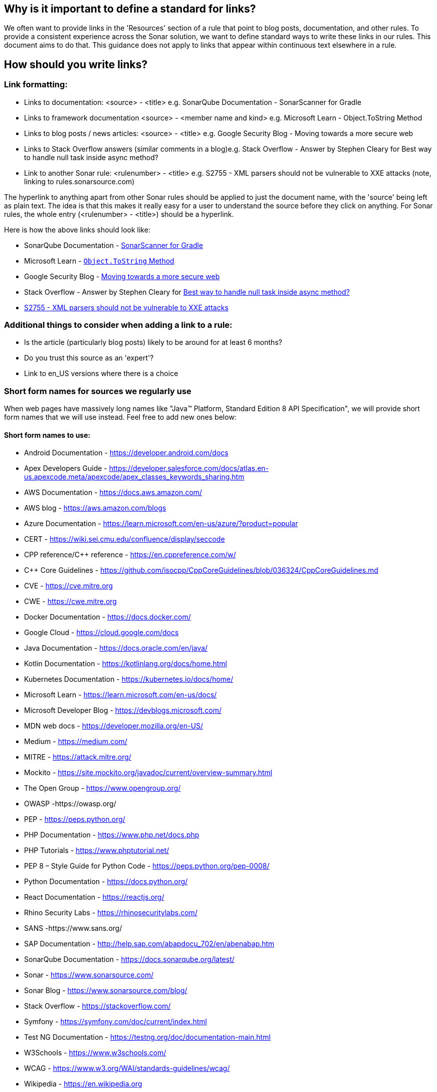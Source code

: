 == Why is it important to define a standard for links?

We often want to provide links in the 'Resources' section of a rule that point to blog posts, documentation, and other rules. To provide a consistent experience across the Sonar solution, we want to define standard ways to write these links in our rules. This document aims to do that. This guidance does not apply to links that appear within continuous text elsewhere in a rule.

== How should you write links?

=== Link formatting:

* Links to documentation: <source> - <title> e.g. SonarQube Documentation - SonarScanner for Gradle
* Links to framework documentation <source> - <member name and kind> e.g. Microsoft Learn - Object.ToString Method
* Links to blog posts / news articles: <source> - <title> e.g. Google Security Blog - Moving towards a more secure web
* Links to Stack Overflow answers (similar comments in a blog)e.g. Stack Overflow - Answer by Stephen Cleary for Best way to handle null task inside async method?
* Link to another Sonar rule: <rulenumber> - <title> e.g. S2755 - XML parsers should not be vulnerable to XXE attacks (note, linking to rules.sonarsource.com)

The hyperlink to anything apart from other Sonar rules should be applied to just the document name, with the 'source' being left as plain text. The idea is that this makes it really easy for a user to understand the source before they click on anything.
For Sonar rules, the whole entry (<rulenumber> - <title>) should be a hyperlink.

Here is how the above links should look like:

* SonarQube Documentation - https://docs.sonarqube.org/9.7/analyzing-source-code/scanners/sonarscanner-for-gradle/[SonarScanner for Gradle]
* Microsoft Learn - https://learn.microsoft.com/en-us/dotnet/api/system.object.tostring[`Object.ToString` Method]
* Google Security Blog - https://security.googleblog.com/2016/09/moving-towards-more-secure-web.html[Moving towards a more secure web]
* Stack Overflow - Answer by Stephen Cleary for https://stackoverflow.com/a/27551261[Best way to handle null task inside async method?]
* https://rules.sonarsource.com/java/RSPEC-2755[S2755 - XML parsers should not be vulnerable to XXE attacks]


=== Additional things to consider when adding a link to a rule:

* Is the article (particularly blog posts) likely to be around for at least 6 months?
* Do you trust this source as an 'expert'?
* Link to en_US versions where there is a choice

=== Short form names for sources we regularly use

When web pages have massively long names like "Java™ Platform, Standard Edition 8 API Specification", we will provide short form names that we will use instead. Feel free to add new ones below:

==== Short form names to use:

* Android Documentation - https://developer.android.com/docs
* Apex Developers Guide - https://developer.salesforce.com/docs/atlas.en-us.apexcode.meta/apexcode/apex_classes_keywords_sharing.htm
* AWS Documentation - https://docs.aws.amazon.com/
* AWS blog - https://aws.amazon.com/blogs
* Azure Documentation - https://learn.microsoft.com/en-us/azure/?product=popular
* CERT  - https://wiki.sei.cmu.edu/confluence/display/seccode
* CPP reference/C++ reference - https://en.cppreference.com/w/
* C++ Core Guidelines - https://github.com/isocpp/CppCoreGuidelines/blob/036324/CppCoreGuidelines.md
* CVE - https://cve.mitre.org
* CWE - https://cwe.mitre.org
* Docker Documentation - https://docs.docker.com/
* Google Cloud - https://cloud.google.com/docs
* Java Documentation - https://docs.oracle.com/en/java/
* Kotlin Documentation - https://kotlinlang.org/docs/home.html
* Kubernetes Documentation - https://kubernetes.io/docs/home/
* Microsoft Learn - https://learn.microsoft.com/en-us/docs/
* Microsoft Developer Blog - https://devblogs.microsoft.com/
* MDN web docs - https://developer.mozilla.org/en-US/
* Medium - https://medium.com/
* MITRE - https://attack.mitre.org/
* Mockito - https://site.mockito.org/javadoc/current/overview-summary.html
* The Open Group - https://www.opengroup.org/
* OWASP  -https://owasp.org/
* PEP - https://peps.python.org/
* PHP Documentation - https://www.php.net/docs.php
* PHP Tutorials - https://www.phptutorial.net/
* PEP 8 – Style Guide for Python Code - https://peps.python.org/pep-0008/
* Python Documentation - https://docs.python.org/
* React Documentation - https://reactjs.org/
* Rhino Security Labs - https://rhinosecuritylabs.com/
* SANS  -https://www.sans.org/
* SAP Documentation - http://help.sap.com/abapdocu_702/en/abenabap.htm
* SonarQube Documentation -  https://docs.sonarqube.org/latest/
* Sonar - https://www.sonarsource.com/
* Sonar Blog - https://www.sonarsource.com/blog/
* Stack Overflow - https://stackoverflow.com/
* Symfony - https://symfony.com/doc/current/index.html
* Test NG Documentation - https://testng.org/doc/documentation-main.html
* W3Schools - https://www.w3schools.com/
* WCAG  - https://www.w3.org/WAI/standards-guidelines/wcag/
* Wikipedia - https://en.wikipedia.org

